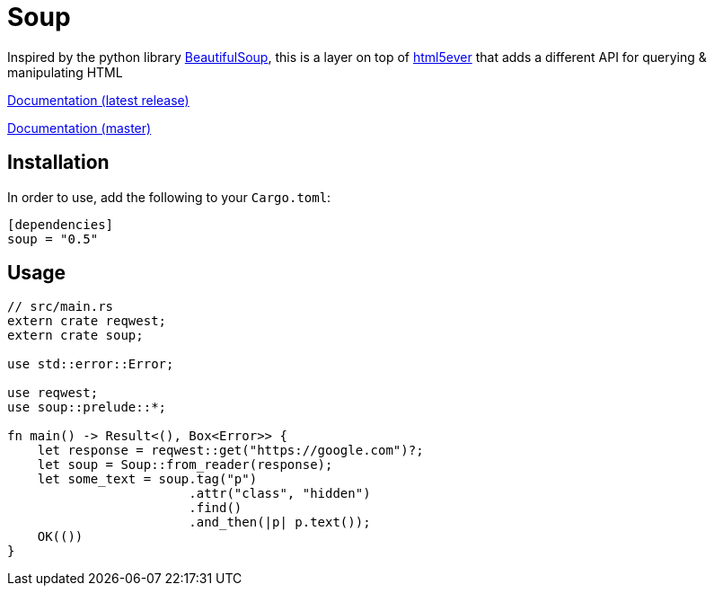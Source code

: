 = Soup

Inspired by the python library https://www.crummy.com/software/BeautifulSoup/bs4/doc/[BeautifulSoup], this is a layer on top of https://github.com/servo/html5ever[html5ever]
that adds a different API for querying & manipulating HTML

https://docs.rs/soup[Documentation (latest release)]

http://pwoolcoc.gitlab.io/soup/[Documentation (master)]

== Installation

In order to use, add the following to your `Cargo.toml`:

----
[dependencies]
soup = "0.5"
----

== Usage

----
// src/main.rs
extern crate reqwest;
extern crate soup;

use std::error::Error;

use reqwest;
use soup::prelude::*;

fn main() -> Result<(), Box<Error>> {
    let response = reqwest::get("https://google.com")?;
    let soup = Soup::from_reader(response);
    let some_text = soup.tag("p")
			.attr("class", "hidden")
			.find()
			.and_then(|p| p.text());
    OK(())
}

----

